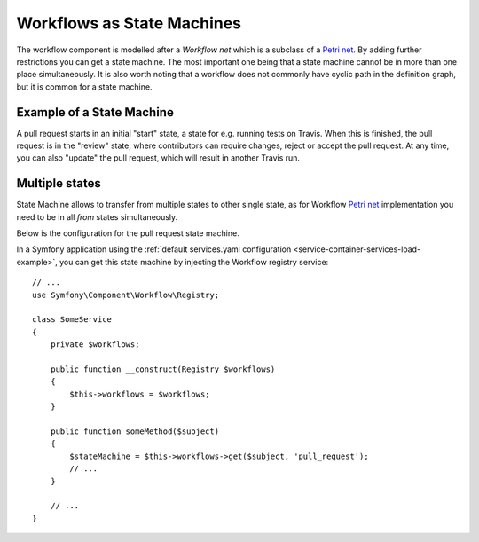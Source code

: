 .. index::
    single: Workflow; Workflows as State Machines

Workflows as State Machines
===========================

The workflow component is modelled after a *Workflow net* which is a subclass
of a `Petri net`_. By adding further restrictions you can get a state machine.
The most important one being that a state machine cannot be in more than
one place simultaneously. It is also worth noting that a workflow does not
commonly have cyclic path in the definition graph, but it is common for a state
machine.

Example of a State Machine
--------------------------

A pull request starts in an initial "start" state, a state for e.g. running
tests on Travis. When this is finished, the pull request is in the "review"
state, where contributors can require changes, reject or accept the
pull request. At any time, you can also "update" the pull request, which
will result in another Travis run.

Multiple states
---------------
State Machine allows to transfer from multiple states to other single state, as for Workflow `Petri net`_ implementation you need to be in all `from` states simultaneously.

.. image:: /_images/components/workflow/pull_request.png

Below is the configuration for the pull request state machine.

.. configuration-block::

    .. code-block:: yaml

        # config/packages/workflow.yaml
        framework:
            workflows:
                pull_request:
                    type: 'state_machine'
                    supports:
                        - App\Entity\PullRequest
                    initial_place: start
                    places:
                        - start
                        - coding
                        - travis
                        - review
                        - merged
                        - closed
                    transitions:
                        submit:
                            from: start
                            to: travis
                        update:
                            from: [coding, travis, review]
                            to: travis
                        wait_for_review:
                            from: travis
                            to: review
                        request_change:
                            from: review
                            to: coding
                        accept:
                            from: review
                            to: merged
                        reject:
                            from: review
                            to: closed
                        reopen:
                            from: closed
                            to: review

    .. code-block:: xml

        <!-- config/packages/workflow.xml -->
        <?xml version="1.0" encoding="utf-8" ?>
        <container xmlns="http://symfony.com/schema/dic/services"
            xmlns:xsi="http://www.w3.org/2001/XMLSchema-instance"
            xmlns:framework="http://symfony.com/schema/dic/symfony"
            xsi:schemaLocation="http://symfony.com/schema/dic/services http://symfony.com/schema/dic/services/services-1.0.xsd
                http://symfony.com/schema/dic/symfony http://symfony.com/schema/dic/symfony/symfony-1.0.xsd"
        >

            <framework:config>
                <framework:workflow name="pull_request" type="state_machine">
                    <framework:marking-store type="single_state"/>

                    <framework:support>App\Entity\PullRequest</framework:support>

                    <framework:place>start</framework:place>
                    <framework:place>coding</framework:place>
                    <framework:place>travis</framework:place>
                    <framework:place>review</framework:place>
                    <framework:place>merged</framework:place>
                    <framework:place>closed</framework:place>

                    <framework:transition name="submit">
                        <framework:from>start</framework:from>

                        <framework:to>travis</framework:to>
                    </framework:transition>

                    <framework:transition name="update">
                        <framework:from>coding</framework:from>
                        <framework:from>travis</framework:from>
                        <framework:from>review</framework:from>

                        <framework:to>travis</framework:to>
                    </framework:transition>

                    <framework:transition name="wait_for_review">
                        <framework:from>travis</framework:from>

                        <framework:to>review</framework:to>
                    </framework:transition>

                    <framework:transition name="request_change">
                        <framework:from>review</framework:from>

                        <framework:to>coding</framework:to>
                    </framework:transition>

                    <framework:transition name="accept">
                        <framework:from>review</framework:from>

                        <framework:to>merged</framework:to>
                    </framework:transition>

                    <framework:transition name="reject">
                        <framework:from>review</framework:from>

                        <framework:to>closed</framework:to>
                    </framework:transition>

                    <framework:transition name="reopen">
                        <framework:from>closed</framework:from>

                        <framework:to>review</framework:to>
                    </framework:transition>

                </framework:workflow>

            </framework:config>
        </container>

    .. code-block:: php

        // # config/packages/workflow.php
        $container->loadFromExtension('framework', array(
            // ...
            'workflows' => array(
                'pull_request' => array(
                  'type' => 'state_machine',
                  'supports' => array('App\Entity\PullRequest'),
                  'places' => array(
                    'start',
                    'coding',
                    'travis',
                    'review',
                    'merged',
                    'closed',
                  ),
                  'transitions' => array(
                    'submit'=> array(
                      'from' => 'start',
                      'to' => 'travis',
                    ),
                    'update'=> array(
                      'from' => array('coding','travis','review'),
                      'to' => 'travis',
                    ),
                    'wait_for_review'=> array(
                      'from' => 'travis',
                      'to' => 'review',
                    ),
                    'request_change'=> array(
                      'from' => 'review',
                      'to' => 'coding',
                    ),
                    'accept'=> array(
                      'from' => 'review',
                      'to' => 'merged',
                    ),
                    'reject'=> array(
                      'from' => 'review',
                      'to' => 'closed',
                    ),
                    'reopen'=> array(
                      'from' => 'start',
                      'to' => 'review',
                    ),
                  ),
                ),
            ),
        ));

In a Symfony application using the
:ref:`default services.yaml configuration <service-container-services-load-example>`,
you can get this state machine by injecting the Workflow registry service::

    // ...
    use Symfony\Component\Workflow\Registry;

    class SomeService
    {
        private $workflows;

        public function __construct(Registry $workflows)
        {
            $this->workflows = $workflows;
        }

        public function someMethod($subject)
        {
            $stateMachine = $this->workflows->get($subject, 'pull_request');
            // ...
        }

        // ...
    }

.. _Petri net: https://en.wikipedia.org/wiki/Petri_net
